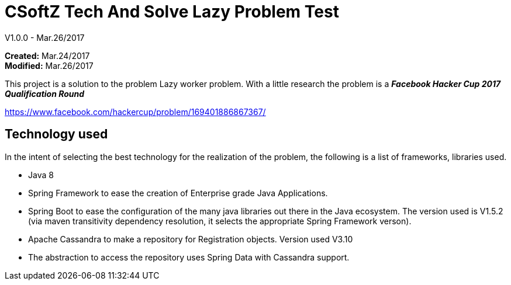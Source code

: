 = CSoftZ Tech And Solve Lazy Problem Test

V1.0.0 - Mar.26/2017

*Created:* Mar.24/2017 {zwsp} +
*Modified:* Mar.26/2017 {zwsp} +

This project is a solution to the problem Lazy worker problem.
With a little research the problem is a *_Facebook Hacker Cup 2017 Qualification Round_*

https://www.facebook.com/hackercup/problem/169401886867367/

== Technology used
In the intent of selecting the best technology for the realization of the problem, the
following is a list of frameworks, libraries used.

* Java 8
* Spring Framework to ease the creation of Enterprise grade Java Applications.
* Spring Boot to ease the configuration of the many  java libraries out there in the Java ecosystem. The version
used is V1.5.2 (via maven transitivity dependency resolution, it selects the appropriate Spring Framework verson).
* Apache Cassandra to make a repository for Registration objects. Version used V3.10
* The abstraction to access the repository uses Spring Data with Cassandra support.

